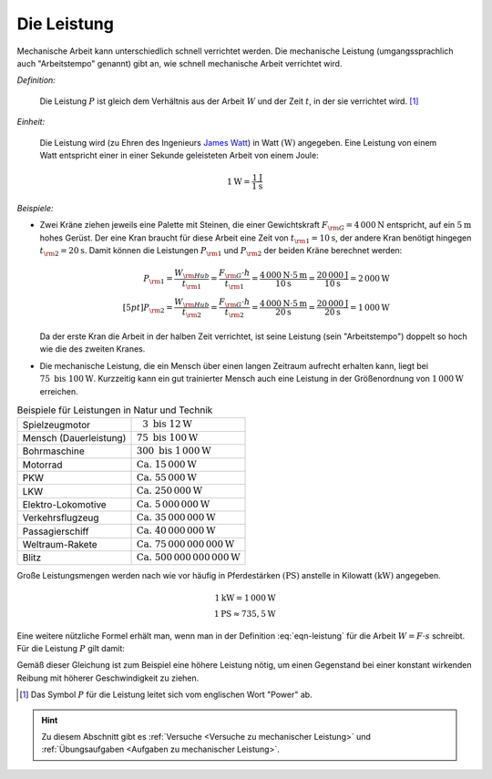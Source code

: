 .. index:: Leistung
.. _Leistung:

Die Leistung
============

Mechanische Arbeit kann unterschiedlich schnell verrichtet werden. Die
mechanische Leistung (umgangssprachlich auch "Arbeitstempo" genannt) gibt an,
wie schnell mechanische Arbeit verrichtet wird.

*Definition:*

    Die Leistung :math:`P` ist gleich dem Verhältnis aus der Arbeit :math:`W`
    und der Zeit :math:`t`, in der sie verrichtet wird. [#]_

.. math::
    :label: eqn-leistung

    P = \frac{W}{t}

*Einheit:*

    Die Leistung wird (zu Ehren des Ingenieurs `James Watt
    <https://de.wikipedia.org/wiki/James_Watt>`_) in Watt :math:`(\unit[]{W})`
    angegeben. Eine Leistung von einem Watt entspricht einer in einer Sekunde
    geleisteten Arbeit von einem Joule:

.. math::

    \unit[1]{W} = \frac{\unit[1]{J}}{\unit[1]{s}}

*Beispiele:*

* Zwei Kräne ziehen jeweils eine Palette mit Steinen, die einer Gewichtskraft
  :math:`F _{\rm{G}} = \unit[4\,000]{N}` entspricht, auf ein :math:`\unit[5]{m}` hohes
  Gerüst. Der eine Kran braucht für diese Arbeit eine Zeit von :math:`t
  _{\rm{1}} = \unit[10]{s}`, der andere Kran benötigt hingegen :math:`t
  _{\rm{2}} = \unit[20]{s}`. Damit können die Leistungen :math:`P _{\rm{1}}` und
  :math:`P _{\rm{2}}` der beiden Kräne berechnet werden:

  .. math::

      P _{\rm{1}} = \frac{W _{\rm{Hub}}}{t _{\rm{1}} } = \frac{F _{\rm{G}} \cdot h}{t
      _{\rm{1}} } = \frac{\unit[4\,000]{N} \cdot \unit[5]{m}}{\unit[10]{s}}
      = \frac{\unit[20\,000]{J}}{\unit[10]{s}} = \unit[2\,000]{W} \\[5pt]
      P _{\rm{2}} = \frac{W _{\rm{Hub}}}{t _{\rm{2}} } = \frac{F _{\rm{G}} \cdot h}{t
      _{\rm{2}} } = \frac{\unit[4\,000]{N} \cdot \unit[5]{m}}{\unit[20]{s}}
      = \frac{\unit[20\,000]{J}}{\unit[20]{s}} = \unit[1\,000]{W}

  Da der erste Kran die Arbeit in der halben Zeit verrichtet, ist seine Leistung
  (sein "Arbeitstempo") doppelt so hoch wie die des zweiten Kranes.

* Die mechanische Leistung, die ein Mensch über einen langen Zeitraum aufrecht
  erhalten kann, liegt bei :math:`75 \text{ bis } \unit[100]{W}`. Kurzzeitig
  kann ein gut trainierter Mensch auch eine Leistung in der Größenordnung von
  :math:`\unit[1\,000]{W}` erreichen.

.. list-table:: Beispiele für Leistungen in Natur und Technik
    :name: tab-leistungen-in-natur-und-technik
    :widths: 50 50

    * - Spielzeugmotor
      - :math:`\phantom{0}3 \text{ bis } \unit[12]{W}`
    * - Mensch (Dauerleistung)
      - :math:`75 \text{ bis } \unit[100]{W}`
    * - Bohrmaschine
      - :math:`300 \text{ bis } \unit[1\,000]{W}`
    * - Motorrad
      - :math:`\text{Ca. } \unit[15\,000]{W}`
    * - PKW
      - :math:`\text{Ca. } \unit[55\,000]{W}`
    * - LKW
      - :math:`\text{Ca. } \unit[250\,000]{W}`
    * - Elektro-Lokomotive
      - :math:`\text{Ca. } \unit[5\,000\,000]{W}`
    * - Verkehrsflugzeug
      - :math:`\text{Ca. } \unit[35\,000\,000]{W}`
    * - Passagierschiff
      - :math:`\text{Ca. } \unit[40\,000\,000]{W}`
    * - Weltraum-Rakete
      - :math:`\text{Ca. } \unit[75\,000\,000\,000]{W}`
    * - Blitz
      - :math:`\text{Ca. } \unit[500\,000\,000\,000]{W}`

..
    D-Zug 1250 kW nach Gascha 61.


Große Leistungsmengen werden nach wie vor häufig in Pferdestärken
:math:`(\unit[]{PS})` anstelle in Kilowatt :math:`(\unit[]{kW})` angegeben.

.. math::

    \unit[1]{kW} = \unit[1\,000]{W} \\
    \unit[1]{PS} \approx \unit[735,5]{W}

Eine weitere nützliche Formel erhält man, wenn man in der Definition
:eq:`eqn-leistung` für die Arbeit :math:`W = F \cdot s` schreibt. Für die
Leistung :math:`P` gilt damit:

.. math::
    :label: eqn-leistung2

    P = \frac{F \cdot s}{t} = F \cdot \frac{s}{t} = F \cdot v

Gemäß dieser Gleichung ist zum Beispiel eine höhere Leistung nötig, um einen
Gegenstand bei einer konstant wirkenden Reibung mit höherer Geschwindigkeit zu
ziehen.

.. raw:: html

    <hr />

.. only:: html

    .. rubric:: Anmerkungen:

.. [#] Das Symbol :math:`P` für die Leistung leitet sich vom englischen Wort
       "Power" ab.

.. raw:: html

    <hr />

.. hint::

    Zu diesem Abschnitt gibt es :ref:`Versuche <Versuche zu mechanischer
    Leistung>` und :ref:`Übungsaufgaben <Aufgaben zu mechanischer Leistung>`.

